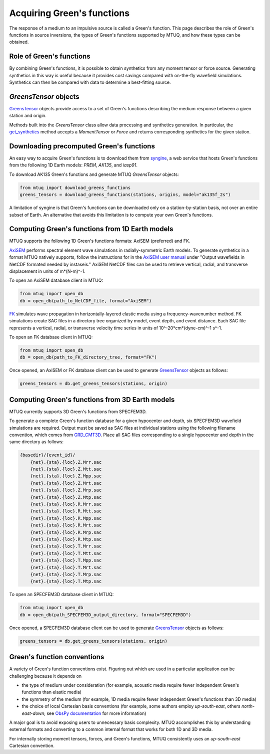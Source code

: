 
Acquiring Green's functions
===========================

The response of a medium to an impulsive source is called a Green's function.  This page describes the role of Green's functions in source inversions, the types of Green's functions supported by MTUQ, and how these types can be obtained.


Role of Green's functions
-------------------------

By combining Green's functions, it is possible to obtain synthetics from any moment tensor or force source.  Generating synthetics in this way is useful because it provides cost savings compared with on-the-fly wavefield simulations. Synthetics can then be compared with data to determine a best-fitting source.



`GreensTensor` objects
----------------------

`GreensTensor <https://uafgeotools.github.io/mtuq/library/generated/mtuq.GreensTensor.html>`_ objects provide access to a set of Green's functions describing the medium response between a given station and origin.  

Methods built into the `GreensTensor` class allow data processing and synthetics generation.  In particular, the `get_synthetics <https://uafgeotools.github.io/mtuq/library/generated/mtuq.GreensTensor.get_synthetics.html#mtuq.GreensTensor.get_synthetics>`_ method accepts a `MomentTensor` or `Force` and returns corresponding synthetics for the given station.




Downloading precomputed Green's functions
-----------------------------------------

An easy way to acquire Green's functions is to download them from `syngine <http://ds.iris.edu/ds/products/syngine/>`_, a web service that hosts Green's functions from the following 1D Earth models: `PREM`, `AK135`, and `iasp91`.

To download AK135 Green's functions and generate MTUQ `GreensTensor` objects:

.. code ::

   from mtuq import download_greens_functions
   greens_tensors = download_greens_functions(stations, origins, model="ak135f_2s")

A limitation of syngine is that Green's functions can be downloaded only on a station-by-station basis, not over an entire subset of Earth.  An alternative that avoids this limitation is to compute your own Green's functions.




Computing Green's functions from 1D Earth models
------------------------------------------------

MTUQ supports the following 1D Green's functions formats: AxiSEM (preferred) and FK.

`AxiSEM <https://github.com/geodynamics/axisem>`_ performs spectral element wave simulations in radially-symmetric Earth models.  To generate synthetics in a format MTUQ natively supports, follow the instructions for in the `AxiSEM user manual <https://raw.githubusercontent.com/geodynamics/axisem/master/MANUAL/manual_axisem1.3.pdf>`_  under "Output wavefields in NetCDF formated needed by instaseis."  AxiSEM NetCDF files can be used to retrieve vertical, radial, and transverse  displacement in units of m*(N-m)^-1.

To open an AxiSEM database client in MTUQ:

.. code ::

   from mtuq import open_db
   db = open_db(path_to_NetCDF_file, format="AxiSEM")


`FK <https://www.eas.slu.edu/People/LZhu/home.html>`_ simulates wave propagation in horizontally-layered elastic media using a frequency-wavenumber method.   FK  simulations create SAC files in a directory tree organized by model, event depth, and event distance.  Each SAC file represents a vertical, radial, or transverse velocity time series in units of 10^-20*cm*(dyne-cm)^-1 s^-1.


To open an FK database client in MTUQ:

.. code ::

   from mtuq import open_db
   db = open_db(path_to_FK_directory_tree, format="FK")



Once opened, an AxiSEM or FK database client can be used to generate `GreensTensor <https://uafgeotools.github.io/mtuq/library/generated/mtuq.GreensTensor.html>`_ objects as follows:

.. code::

   greens_tensors = db.get_greens_tensors(stations, origin)





Computing Green's functions from 3D Earth models
------------------------------------------------

MTUQ currently supports 3D Green's functions from SPECFEM3D.  

To generate a complete Green's function database for a given hypocenter and depth, six SPECFEM3D wavefield simulations are required.  Output must be saved as SAC files at individual stations using the following filename convention, which comes from `GRD_CMT3D <https://github.com/UTCompSeismo/GRD_CMT3D/tree/master/cmt3d>`_.  Place all SAC files corresponding to a single hypocenter and depth in the same directory as follows:

.. code ::

  {basedir}/{event_id}/
      {net}.{sta}.{loc}.Z.Mrr.sac
      {net}.{sta}.{loc}.Z.Mtt.sac
      {net}.{sta}.{loc}.Z.Mpp.sac
      {net}.{sta}.{loc}.Z.Mrt.sac
      {net}.{sta}.{loc}.Z.Mrp.sac
      {net}.{sta}.{loc}.Z.Mtp.sac
      {net}.{sta}.{loc}.R.Mrr.sac
      {net}.{sta}.{loc}.R.Mtt.sac
      {net}.{sta}.{loc}.R.Mpp.sac
      {net}.{sta}.{loc}.R.Mrt.sac
      {net}.{sta}.{loc}.R.Mrp.sac
      {net}.{sta}.{loc}.R.Mtp.sac
      {net}.{sta}.{loc}.T.Mrr.sac
      {net}.{sta}.{loc}.T.Mtt.sac
      {net}.{sta}.{loc}.T.Mpp.sac
      {net}.{sta}.{loc}.T.Mrt.sac
      {net}.{sta}.{loc}.T.Mrp.sac
      {net}.{sta}.{loc}.T.Mtp.sac


To open an SPECFEM3D database client in MTUQ:

.. code ::

   from mtuq import open_db
   db = open_db(path_SPECFEM3D_output_directory, format="SPECFEM3D")


Once opened, a SPECFEM3D database client can be used to generate `GreensTensor <https://uafgeotools.github.io/mtuq/library/generated/mtuq.GreensTensor.html>`_ objects as follows:

.. code::

   greens_tensors = db.get_greens_tensors(stations, origin)



Green's function conventions
----------------------------

A variety of Green's function conventions exist.  Figuring out which are used in a particular application can be challenging because it depends on

- the type of medium under consideration (for example, acoustic media require fewer independent Green's functions than elastic media)

- the symmetry of the medium (for example, 1D media require fewer independent Green's functions than 3D media)

- the choice of local Cartesian basis conventions (for example, some authors employ `up-south-east`, others `north-east-down`; see `ObsPy documentation <https://docs.obspy.org/packages/autogen/obspy.imaging.mopad_wrapper.beach.html#supported-basis-systems>`_ for more information)

A major goal is to avoid exposing users to unnecessary basis complexity. MTUQ accomplishes this by understanding external formats and converting to a common internal format that works for both 1D and 3D media. 

For internally storing moment tensors, forces, and Green's functions, MTUQ consistently uses an `up-south-east` Cartesian convention.


